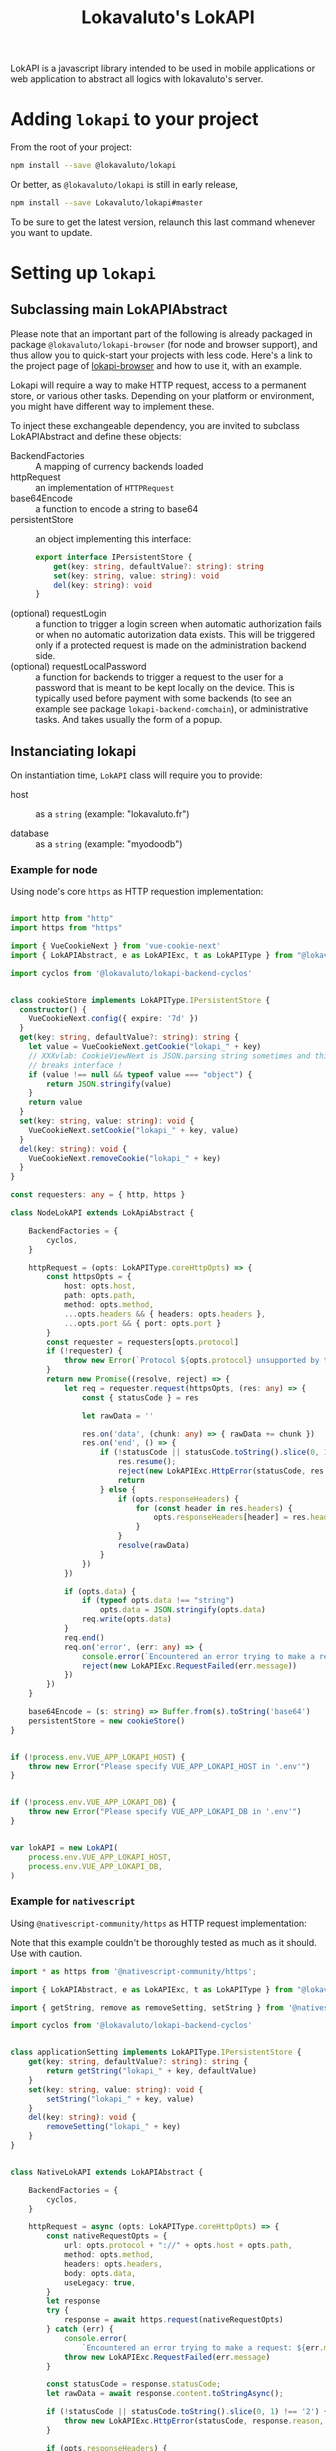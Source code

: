 # -*- ispell-local-dictionary: "english" -*-

#+TITLE: Lokavaluto's LokAPI

LokAPI is a javascript library intended to be used in mobile
applications or web application to abstract all logics with
lokavaluto's server.


* Adding =lokapi= to your project

From the root of your project:

#+begin_src sh
npm install --save @lokavaluto/lokapi
#+end_src

Or better, as =@lokavaluto/lokapi= is still in early release,

#+begin_src sh
npm install --save Lokavaluto/lokapi#master
#+end_src

To be sure to get the latest version, relaunch this last command
whenever you want to update.

* Setting up =lokapi=

** Subclassing main LokAPIAbstract

Please note that an important part of the following is already
packaged in package =@lokavaluto/lokapi-browser= (for node and browser
support), and thus allow you to quick-start your projects with less
code. Here's a link to the project page of
[[https://github.com/Lokavaluto/lokapi-browser][lokapi-browser]] and how to use it, with an example.

Lokapi will require a way to make HTTP request, access to a permanent
store, or various other tasks. Depending on your platform or
environment, you might have different way to implement these.

To inject these exchangeable dependency, you are invited to subclass
LokAPIAbstract and define these objects:

- BackendFactories :: A mapping of currency backends loaded
- httpRequest :: an implementation of =HTTPRequest=
- base64Encode :: a function to encode a string to base64
- persistentStore :: an object implementing this interface:

    #+begin_src typescript
    export interface IPersistentStore {
        get(key: string, defaultValue?: string): string
        set(key: string, value: string): void
        del(key: string): void
    }
    #+end_src

- (optional) requestLogin :: a function to trigger a login screen when
  automatic authorization fails or when no automatic autorization data
  exists. This will be triggered only if a protected request is made
  on the administration backend side.
- (optional) requestLocalPassword :: a function for backends to
  trigger a request to the user for a password that is meant
  to be kept locally on the device. This is typically used before
  payment with some backends (to see an example see package
  =lokapi-backend-comchain=), or administrative tasks. And takes
  usually the form of a popup.

** Instanciating lokapi

On instantiation time, =LokAPI= class will require you to provide:

  - host :: as a =string= (example: "lokavaluto.fr")

  - database :: as a =string= (example: "myodoodb")


*** Example for node


Using node's core =https= as HTTP requestion implementation:


#+begin_src typescript

import http from "http"
import https from "https"

import { VueCookieNext } from 'vue-cookie-next'
import { LokAPIAbstract, e as LokAPIExc, t as LokAPIType } from "@lokavaluto/lokapi"

import cyclos from '@lokavaluto/lokapi-backend-cyclos'


class cookieStore implements LokAPIType.IPersistentStore {
  constructor() {
    VueCookieNext.config({ expire: '7d' })
  }
  get(key: string, defaultValue?: string): string {
    let value = VueCookieNext.getCookie("lokapi_" + key)
    // XXXvlab: CookieViewNext is JSON.parsing string sometimes and this
    // breaks interface !
    if (value !== null && typeof value === "object") {
        return JSON.stringify(value)
    }
    return value
  }
  set(key: string, value: string): void {
    VueCookieNext.setCookie("lokapi_" + key, value)
  }
  del(key: string): void {
    VueCookieNext.removeCookie("lokapi_" + key)
  }
}

const requesters: any = { http, https }

class NodeLokAPI extends LokApiAbstract {

    BackendFactories = {
        cyclos,
    }

    httpRequest = (opts: LokAPIType.coreHttpOpts) => {
        const httpsOpts = {
            host: opts.host,
            path: opts.path,
            method: opts.method,
            ...opts.headers && { headers: opts.headers },
            ...opts.port && { port: opts.port }
        }
        const requester = requesters[opts.protocol]
        if (!requester) {
            throw new Error(`Protocol ${opts.protocol} unsupported by this implementation`)
        }
        return new Promise((resolve, reject) => {
            let req = requester.request(httpsOpts, (res: any) => {
                const { statusCode } = res

                let rawData = ''

                res.on('data', (chunk: any) => { rawData += chunk })
                res.on('end', () => {
                    if (!statusCode || statusCode.toString().slice(0, 1) !== '2') {
                        res.resume();
                        reject(new LokAPIExc.HttpError(statusCode, res.statusMessage, rawData, res))
                        return
                    } else {
                        if (opts.responseHeaders) {
                            for (const header in res.headers) {
                                opts.responseHeaders[header] = res.headers[header]
                            }
                        }
                        resolve(rawData)
                    }
                })
            })

            if (opts.data) {
                if (typeof opts.data !== "string")
                    opts.data = JSON.stringify(opts.data)
                req.write(opts.data)
            }
            req.end()
            req.on('error', (err: any) => {
                console.error(`Encountered an error trying to make a request: ${err.message}`);
                reject(new LokAPIExc.RequestFailed(err.message))
            })
        })
    }

    base64Encode = (s: string) => Buffer.from(s).toString('base64')
    persistentStore = new cookieStore()
}


if (!process.env.VUE_APP_LOKAPI_HOST) {
    throw new Error("Please specify VUE_APP_LOKAPI_HOST in '.env'")
}


if (!process.env.VUE_APP_LOKAPI_DB) {
    throw new Error("Please specify VUE_APP_LOKAPI_DB in '.env'")
}


var lokAPI = new LokAPI(
    process.env.VUE_APP_LOKAPI_HOST,
    process.env.VUE_APP_LOKAPI_DB,
)
#+end_src


*** Example for =nativescript=

Using =@nativescript-community/https= as HTTP request implementation:

Note that this example couldn't be thoroughly tested as much as
it should. Use with caution.

#+begin_src typescript
  import * as https from '@nativescript-community/https';

  import { LokAPIAbstract, e as LokAPIExc, t as LokAPIType } from "@lokavaluto/lokapi"

  import { getString, remove as removeSetting, setString } from '@nativescript/core/application-settings';

  import cyclos from '@lokavaluto/lokapi-backend-cyclos'


  class applicationSetting implements LokAPIType.IPersistentStore {
      get(key: string, defaultValue?: string): string {
          return getString("lokapi_" + key, defaultValue)
      }
      set(key: string, value: string): void {
          setString("lokapi_" + key, value)
      }
      del(key: string): void {
          removeSetting("lokapi_" + key)
      }
  }


  class NativeLokAPI extends LokAPIAbstract {

      BackendFactories = {
          cyclos,
      }

      httpRequest = async (opts: LokAPIType.coreHttpOpts) => {
          const nativeRequestOpts = {
              url: opts.protocol + "://" + opts.host + opts.path,
              method: opts.method,
              headers: opts.headers,
              body: opts.data,
              useLegacy: true,
          }
          let response
          try {
              response = await https.request(nativeRequestOpts)
          } catch (err) {
              console.error(
                  `Encountered an error trying to make a request: ${err.message}`)
              throw new LokAPIExc.RequestFailed(err.message)
          }

          const statusCode = response.statusCode;
          let rawData = await response.content.toStringAsync();

          if (!statusCode || statusCode.toString().slice(0, 1) !== '2') {
              throw new LokAPIExc.HttpError(statusCode, response.reason, "", response)
          }

          if (opts.responseHeaders) {
              for (const header in response.headers) {
                  opts.responseHeaders[header] = response.headers[header]
              }
          }

          return rawData
      }

      base64Encode = base64Encode
      persistentStore = new applicationSetting()
  }


  var lokAPI = new NativeLokAPI(APP_HOST, APP_DB)

#+end_src


* Usage

** Basic usage

*** Login

You must log in to the server with an existing Odoo Lokavaluto
account:

#+begin_src typescript
await lokApi.login("myuser", "mypassword")
#+end_src


*** Accessing accounts

We assume that you've instanciated =LokAPI= as stated in the previous
section, and you have logged in.

#+begin_src typescript
let accounts = await lokAPI.getAccounts()

let balance = await accounts[0].getBalance()
let symbol= await accounts[0].getSymbol()

console.log(`balance in first account: ${balance} ${symbol}`)
#+end_src

- =backend.getAccounts()= is the list of accounts in that connection
  (warning, this is a promise).

- =account.getBalance()= is the balance of the account

- =account.getSymbol()= is the currency symbol for the account


*** Crediting account

You can credit your account thanks to =account.getCreditUrl(amount)=.
This will return an url to finish the purchase of new credits.

#+begin_src typescript
let accounts = await lokAPI.getAccounts()

url = await accounts[0].getCreditUrl(100)

console.log(`I need to follow instructions on $url ` +
            'to purchase credit to store in my account.')
#+end_src

Note that depending on the backend, an admin might have to
manually validate the final step of crediting the money on
your account.

*** Looking for recipients

Recipients are possible receiving end of a transfer of
money. These are connected to contacts in =lokapi=.

We have Pro Recipients which are used for company. And normal
Recipient, any contact non-professional contact. We make
separate search through =lokAPI.searchRecipients(..)= or
=lokAPI.searchProRecipients(..)=.

#+begin_src typescript
let recipients = await lokAPI.searchRecipients("Alain")

recipients.forEach(recipient => {
    console.log(`name: ${recipient.name}`)
})
#+end_src

Note that if you look for an empty string,
=lokAPI.search{,Pro}Recipients("")= will return all favorite recipients.

Recipients are always ordered with favorites first and by name.

You can also grab recipients by url. This url is the identity
url created by odoo. It'll return a list of recipients, one
for each backend you can use to send money.

#+begin_src typescript
let url = "https://myhost.com/fr_FR/partners/foo-bar-13"
let recipients = await lokAPI.getRecipientsFromUrl(url)

recipients.forEach(recipient => {
    console.log(`name: ${recipient.name}`)
})
#+end_src


*** Transfer money between an account to a recipient

Transfering money is done from an account of the logged-in user
to a recipient:

#+begin_src typescript

// Fetch recipients named 'Alain'
let recipients = await lokAPI.searchRecipients("Alain")

await recipients[0].transfer("12", "Dinner Party participation")
#+end_src


*** Requesting contact info on current logged in user

The method =lokAPI.getMyContact()= allows you to get back
your own information.:

#+begin_src typescript

// My own information
let me = await lokAPI.getMyContact()
console.log(`My user name: ${me.name}`)

#+end_src


*** Setting/Unsetting Favorite status of a contact

You can set or unset the "favorite" state of a given contact with the
=lokAPI.setFavorite(..)=, =lokAPI.unsetFavorite(..)=, or
=lokAPI.toggleFavorite(..)= method. This can be used on a recipient
(from =.searchRecipients()=) or a contact (but for now, only
=.getMyContact()= is outputting a contact, and it doesn't make
sense to be your own favorite, does it ?).

It'll not return any value, but the contact will be updated
accordingly.

#+begin_src typescript
let recipients = await lokAPI.searchRecipients("Alain")

await recipients[2].setFavorite()
await recipients[3].unsetFavorite()

console.log(recipients[3].is_favorite) // is expected to be unset

#+end_src


*** List transactions

List past transactions for the current logged in user.

#+begin_src typescript
let transactions = await lokAPI.getTransactions()

for (const tr of transactions) {
    console.log(`  ${tr.date} ${tr.amount} ${tr.currency}`)
}
#+end_src


** Advanced usage

*** list backends instances

Lokapi provides advanced backend actions directly on it's backend's
instances. You can list them with cached, debounced, async call
=lokAPI.getBackends()=.

#+begin_src typescript
let backends = await lokAPI.getBackends()

for (const backend of backends) {
    console.log(`  ${backend.internalId}`)
}
#+end_src

*** Requesting the creation of a new user account

If you don't already have a money account, some backends will allow
you to submit a money account creation request. Once accepted by an
admin, you'll be able to use it.

This is done directly on the backend object thanks to
=IBackend.createUserAccount(data)=, provided that the backend
implements this.

Argument of =IBackend.createUserAccount(data)= is a simple object
whose content depends on the backend. Please refer to the target
backend documentation to provide the correct information.


** Admin

These are usage for users having special administrative rights
on the /administrative backends/ or the /currency backends/.

*** Validate account creation requests

Users can request the creation of a new bank account via
=IBackend.createUserAccount(..)=, provided that the backend
implements this.

**** Check user account validation rights

The call to =.hasUserAccountValidationRights()= will return a boolean
to tell you if any backends has at least one of their user accounts
with =Account Validation= rights.

Please note that this function is available on top-level =lokApi=
instance, and also on =Backend='s instances (it'll only check for
rights in its own user accounts), and finally directly on each
=UserAccount= instances.

#+begin_src typescript
let hasRights = await lokAPI.hasUserAccountValidationRights()

if (hasRights) {
  console.log("I've got the power !")
}
#+end_src


**** Get list of account waiting for validation

=.getStagingUserAccounts()= on main instance will query
administrative backend for the list of user account created that needs
validation from an administrative account.

Please note that it returns =IRecipient= objects, that allows you
to print names.

#+begin_src typescript
let recipients = await lokAPI.getStagingUserAccounts()

recipients.forEach(recipient => {
    console.log(`${recipient.name} has created his account and awaits validation.`)
})
#+end_src


**** Validate account creation

=.validateCreation()= upon a recipient instance will request the
validation of that account. The current user logged in need to have
user account validation rights.

Depending on the backend, it could have to check your identity or your
credentials.

#+begin_src typescript
let recipients = await lokAPI.getStagingUserAccounts()

recipients.forEach(recipient => {
    await recipient.validateCreation()
})
#+end_src


*** Validate credit requests

Credit requests (the action of requesting to get some additional
credit on your account) can be issued indirectly by the administrative
backend. There are no direct method on LokAPI to create a credit
request.


**** Check credit requests validation rights

The call to =.hasCreditRequestValidationRights()= will return a
boolean to tell you if any backends has at least one of their user
accounts with =Credit Request Validation= rights.

Please note that this method is available on top-level =lokApi=
instance, and also on =Backend='s instances (it'll only check for
rights in its own user accounts), and finally directly on each
=UserAccount= instances.

#+begin_src typescript
let hasRights = await lokAPI.hasCreditRequestValidationRights()

if (hasRights) {
  console.log("I've got the power !")
}
#+end_src


**** Get list of credit requests waiting for validation

=.getCreditRequests()= on main instance will query administrative
backend for the list of credit requests that needs validation
from an administrative account.

Please note that it returns =ICreditRequest= objects, allowing you
to query the recipient requesting the credit, and the amount.

Note that =ICreditRequest= are =ITransactions=, so you can expect
the same properties (=amount=, =relatedUser=, =currency=, ...)

#+begin_src typescript
let creditRequests = await lokAPI.getCreditRequests()

creditRequests.forEach(creditRequest => {
    console.log(`${creditRequest.relatedUser} has requested a credit of ${creditRequest.amount}.`)
})
#+end_src


**** Validate credit request

=.validate()= upon a credit request instance will send the validation
of that credit request (and thus credit the account with the given
amount). The current user logged in need to have credit request
validation rights.

Depending on the backend, you might have to confirm your identity or
your credentials.

#+begin_src typescript
let creditRequests = await lokAPI.getCreditRequests()

creditRequests.forEach(creditRequest => {
    await creditRequest.validate()
})
#+end_src


** Miscellaneous and internal helpers

*** Get the backend list

You can query the =lokapi= to get the backend list available on the
administration backend side. A Backend instance is the main object
whose instance is responsible for a currency domain. You have a
Backend per currency. So in short, =.getBackends()= will give you
the available currencies available.

This function is cached, so it doesn't get updated if you happen
to add a new currency backend in the administration backend.

=.getBackends()= returns an Object mapping a string identifier for the
backend (ie: `cyclos:cyclos.example.com`, `comchain:Lemanopolis`, ...), and
the Backend object instance.

#+begin_src typescript
let backends = await lokAPI.getBackends()

for (const b in backends) {
    console.log(`  Backend ${b}:`, backends[b])
}
#+end_src


*** Direct request to odoo api

You can use =lokapi= instance to query directly the odoo api trough
the =get=, =post=, =put=, =delete= methods and their authenticated
counterparts, =$get=, =$post=, =$put=, =$delete=.

#+begin_src typescript

// All 8 methods have this signature:
// type restMethod = (path: string, data?: JsonData, headers?: { [label: string]: string }): Promise<JsonData>

// Notice that the next call is an example, but you don't need to
// use this endpoint as it is used by the lokAPI.login() and
// manages token for you.
lokAPI.post('/auth/authenticate', {
  api_version: 2,
  db: 'mydb',
  params: ['lcc_app']
}, {
  'Authorization': 'XYZ',
})

lokAPI.$post(`/partner/${userId}`)
lokAPI.$put(`/partner/${userId}/favorite/set`)
lokAPI.$get(`/partner/partner_search`, {
  value: "foo"
})
#+end_src

Please note that =.get(..)= and =.$get(..)= have same prototype
and usage than other function and do not require you to build a query
string as it'll encode in the URL as a querystring the data you've
provided.
